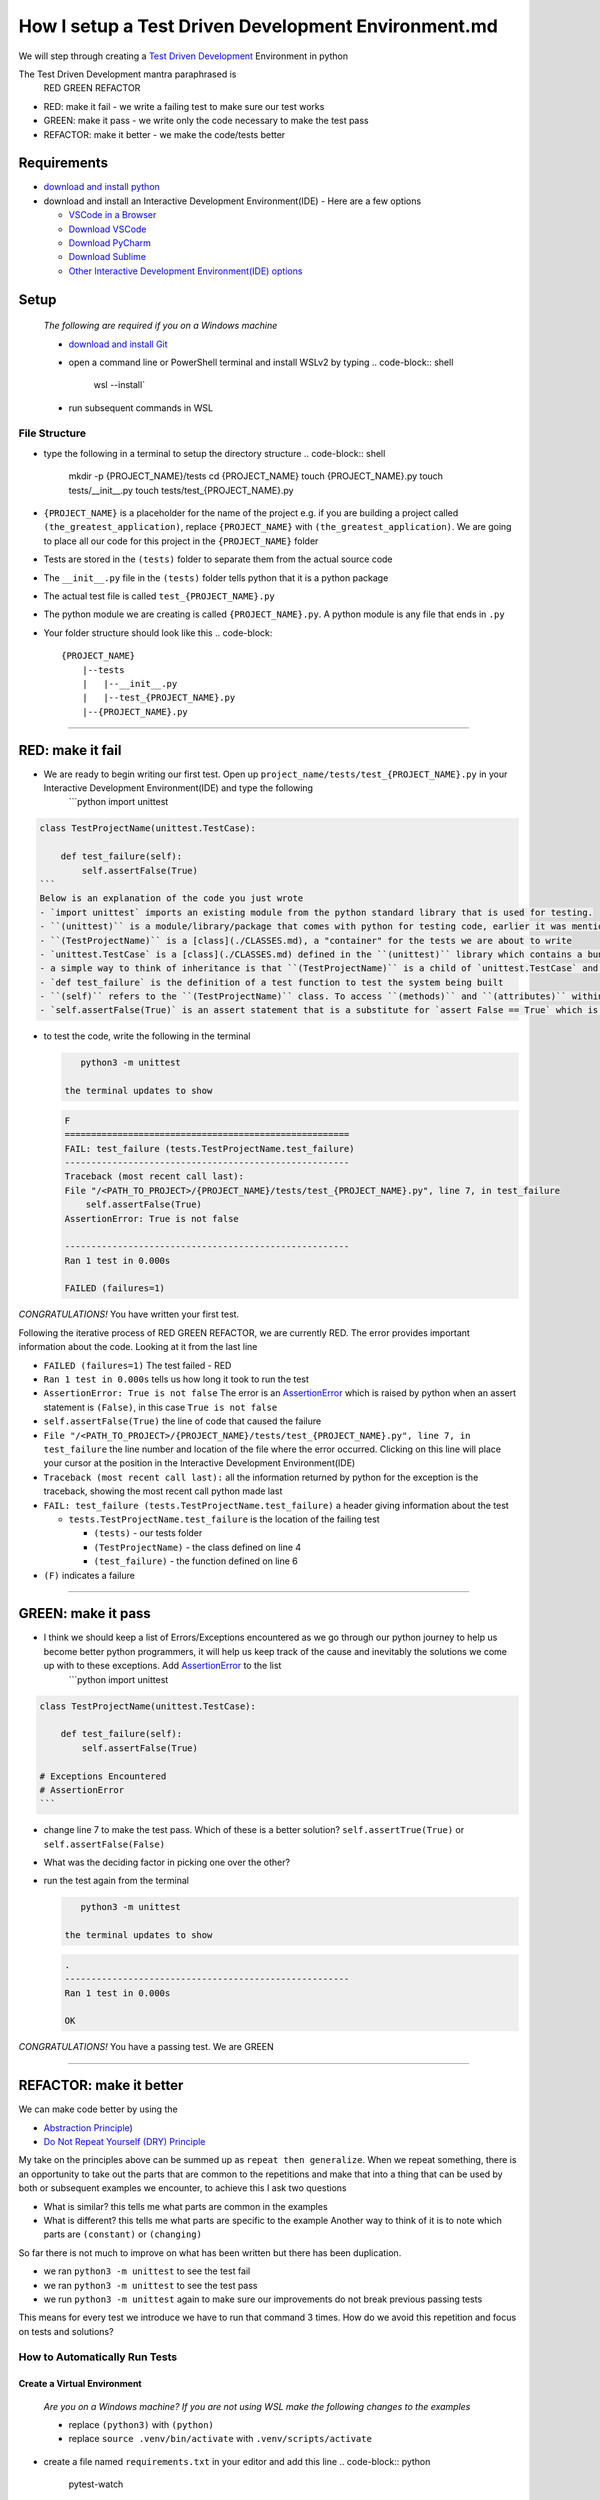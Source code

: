How I setup a Test Driven Development Environment.md
==========================================================

We will step through creating a `Test Driven Development <https://en.wikipedia.org/wiki/Test-driven_development>`_ Environment in python

The Test Driven Development mantra paraphrased is
   RED GREEN REFACTOR


* RED: make it fail - we write a failing test to make sure our test works
* GREEN: make it pass - we write only the code necessary to make the test pass
* REFACTOR: make it better - we make the code/tests better

Requirements
------------


* `download and install python <https://www.python.org/downloads/>`_
* download and install an Interactive Development Environment(IDE) - Here are a few options

  * `VSCode in a Browser <http://vscode.dev>`_
  * `Download VSCode <https://code.visualstudio.com/download>`_
  * `Download PyCharm <https://www.jetbrains.com/pycharm/download/#section=mac>`_
  * `Download Sublime <https://www.sublimetext.com>`_
  * `Other Interactive Development Environment(IDE) options <https://wiki.python.org/moin/IntegratedDevelopmentEnvironments>`_

Setup
-----

..

   *The following are required if you on a Windows machine*


   * `download and install Git <https://github.com/git-for-windows/git/releases/download/v2.41.0.windows.3/Git-2.41.0.3-32-bit.exe>`_
   * open a command line or PowerShell terminal and install WSLv2 by typing
     .. code-block:: shell

        wsl --install`

   * run subsequent commands in WSL


File Structure
^^^^^^^^^^^^^^


* type the following in a terminal to setup the directory structure
  .. code-block:: shell

       mkdir -p {PROJECT_NAME}/tests
       cd {PROJECT_NAME}
       touch {PROJECT_NAME}.py
       touch tests/__init__.py
       touch tests/test_{PROJECT_NAME}.py

* ``{PROJECT_NAME}`` is a placeholder for the name of the project e.g. if you are building a project called ``(the_greatest_application)``\ , replace ``{PROJECT_NAME}`` with ``(the_greatest_application)``. We are going to place all our code for this project in the ``{PROJECT_NAME}`` folder
* Tests are stored in the ``(tests)`` folder to separate them from the actual source code
* The ``__init__.py`` file in the ``(tests)`` folder tells python that it is a python package
* The actual test file is called ``test_{PROJECT_NAME}.py``
* The python module we are creating is called ``{PROJECT_NAME}.py``. A python module is any file that ends in ``.py``
* Your folder structure should look like this
  .. code-block::

       {PROJECT_NAME}
           |--tests
           |   |--__init__.py
           |   |--test_{PROJECT_NAME}.py
           |--{PROJECT_NAME}.py

----

RED: make it fail
-----------------


* We are ready to begin writing our first test. Open up ``project_name/tests/test_{PROJECT_NAME}.py`` in your Interactive Development Environment(IDE) and type the following
    ```python
    import unittest

.. code-block::

   class TestProjectName(unittest.TestCase):

       def test_failure(self):
           self.assertFalse(True)
   ```
   Below is an explanation of the code you just wrote
   - `import unittest` imports an existing module from the python standard library that is used for testing.
   - ``(unittest)`` is a module/library/package that comes with python for testing code, earlier it was mentioned that a python module is any file that ends in `.py` so we can assume there is a file somewhere on the computer called `unittest.py` or a folder named ``(unittest)`` with an `__init__.py` like our ``(tests)`` folder, we can take a look at the [unittest source code](https://github.com/python/cpython/blob/3.11/Lib/unittest/__init__.py) to confirm
   - ``(TestProjectName)`` is a [class](./CLASSES.md), a "container" for the tests we are about to write
   - `unittest.TestCase` is a [class](./CLASSES.md) defined in the ``(unittest)`` library which contains a bunch of `methods/functions` for testing code that ``(TestProjectName)`` inherits so they do not have to be rewritten
   - a simple way to think of inheritance is that ``(TestProjectName)`` is a child of `unittest.TestCase` and can do the same things that its parent can do
   - `def test_failure` is the definition of a test function to test the system being built
   - ``(self)`` refers to the ``(TestProjectName)`` class. To access ``(methods)`` and ``(attributes)`` within the ``(TestProjectName)`` class we use ``(self)``. It avoids having to say `TestProjectName.assertFalse(True)`
   - `self.assertFalse(True)` is an assert statement that is a substitute for `assert False == True` which is similar to asking the question `is False equal to True?`


*
  to test the code, write the following in the terminal

  .. code-block:: shell

       python3 -m unittest

    the terminal updates to show

  .. code-block:: python

       F
       ======================================================
       FAIL: test_failure (tests.TestProjectName.test_failure)
       ------------------------------------------------------
       Traceback (most recent call last):
       File "/<PATH_TO_PROJECT>/{PROJECT_NAME}/tests/test_{PROJECT_NAME}.py", line 7, in test_failure
           self.assertFalse(True)
       AssertionError: True is not false

       ------------------------------------------------------
       Ran 1 test in 0.000s

       FAILED (failures=1)

*CONGRATULATIONS!* You have written your first test.

Following the iterative process of RED GREEN REFACTOR, we are currently RED.
The error provides important information about the code. Looking at it from the last line


* ``FAILED (failures=1)`` The test failed - RED
* ``Ran 1 test in 0.000s`` tells us how long it took to run the test
* ``AssertionError: True is not false`` The error is an `AssertionError <./ASSERTION_ERROR.md>`_ which is raised by python when an assert statement is ``(False)``\ , in this case ``True is not false``
* ``self.assertFalse(True)`` the line of code that caused the failure
* ``File "/<PATH_TO_PROJECT>/{PROJECT_NAME}/tests/test_{PROJECT_NAME}.py", line 7, in test_failure`` the line number and location of the file where the error occurred. Clicking on this line will place your cursor at the position in the Interactive Development Environment(IDE)
* ``Traceback (most recent call last):`` all the information returned by python for the exception is the traceback, showing the most recent call python made last
* ``FAIL: test_failure (tests.TestProjectName.test_failure)`` a header giving information about the test

  * ``tests.TestProjectName.test_failure`` is the location of the failing test

    * ``(tests)`` - our tests folder
    * ``(TestProjectName)`` - the class defined on line 4
    * ``(test_failure)`` - the function defined on line 6

* ``(F)`` indicates a failure

----

GREEN: make it pass
-------------------


* I think we should keep a list of Errors/Exceptions encountered as we go through our python journey to help us become better python programmers, it will help us keep track of the cause and inevitably the solutions we come up with to these exceptions. Add `AssertionError <./ASSERTION_ERROR.md>`_ to the list
    ```python
    import unittest

.. code-block::

   class TestProjectName(unittest.TestCase):

       def test_failure(self):
           self.assertFalse(True)

   # Exceptions Encountered
   # AssertionError
   ```


* change line 7 to make the test pass. Which of these is a better solution? ``self.assertTrue(True)`` or ``self.assertFalse(False)``
* What was the deciding factor in picking one over the other?
*
  run the test again from the terminal

  .. code-block:: shell

       python3 -m unittest

    the terminal updates to show

  .. code-block:: shell

       .
       ------------------------------------------------------
       Ran 1 test in 0.000s

       OK

*CONGRATULATIONS!* You have a passing test. We are GREEN

----

REFACTOR: make it better
------------------------

We can make code better by using the


* `Abstraction Principle <https://en.wikipedia.org/wiki/Abstraction_principle_(computer_programming>`_\ )
* `Do Not Repeat Yourself (DRY) Principle <https://en.wikipedia.org/wiki/Don%27t_repeat_yourself>`_

My take on the principles above can be summed up as ``repeat then generalize``. When we repeat something, there is an opportunity to take out the parts that are common to the repetitions and make that into a thing that can be used by both or subsequent examples we encounter, to achieve this I ask two questions


* What is similar? this tells me what parts are common in the examples
* What is different? this tells me what parts are specific to the example
  Another way to think of it is to note which parts are ``(constant)`` or ``(changing)``

So far there is not much to improve on what has been written but there has been duplication.


* we ran ``python3 -m unittest`` to see the test fail
* we ran ``python3 -m unittest`` to see the test pass
* we run ``python3 -m unittest`` again to make sure our improvements do not break previous passing tests

This means for every test we introduce we have to run that command 3 times.
How do we avoid this repetition and focus on tests and solutions?

How to Automatically Run Tests
^^^^^^^^^^^^^^^^^^^^^^^^^^^^^^

Create a Virtual Environment
++++++++++++++++++++++++++++

..

   *Are you on a Windows machine? If you are not using WSL make the following changes to the examples*


   * replace ``(python3)`` with ``(python)``
   * replace ``source .venv/bin/activate`` with ``.venv/scripts/activate``



* create a file named ``requirements.txt`` in your editor and add this line
  .. code-block:: python

       pytest-watch

* save the file and type the following in the terminal
  .. code-block:: shell

       python3 -m venv .venv
       source .venv/bin/activate
       pip install --upgrade pip
       pip install --requirement requirements.txt
    Your folder structure should now look like this
  .. code-block::

       project_name
       |--.venv
       |--tests
       |   |--__init__.py
       |   |--test_<PROJECT_NAME>.py
       |--<PROJECT_NAME>.py
       |--requirements.txt

You just created a `virtual environment <https://docs.python.org/3/library/venv.html>`_


* ``python3 -m venv .venv`` creates a virtual environment named ``.venv`` - you can use any name you want
* `venv <https://docs.python.org/3/library/venv.html#module-venv>`_ is a python module for creating virtual environments, which is an isolated ``(subfolder)`` that holds any dependencies we install. It helps keep our dependencies for a specific project in the same place as the project
* ``source .venv/bin/activate`` or ``.venv/scripts/activate`` activates the virtual environment
* ``pip install --upgrade pip`` - upgrades ``(pip)`` the `python package manager <https://pypi.org/project/pip/>`_ to the latest version
* ``pip install --requirement requirements.txt`` installs any python libraries listed in ``requirements.txt``
* ``pytest-watch`` is a library that automatically runs tests when a change is made to our python files in the project
*
  type ``pytest-watch`` in the terminal to run the tests and the terminal displays

  .. code-block:: shell

       [TODAYS_DATE] Running: py.test
       ======================= test session starts==========================
       platform <YOUR_OPERATING_SYSTEM> -- python <YOUR_python_VERSION >, pytest-<VERSION>, pluggy-<VERSION>
       rootdir: <YOUR_PATH>/project_name
       collected 1 item

       tests/test_<PROJECT_NAME>.py .                                                                                                    [100%]

       ======================= 1 passed in 0.00s ============================

Activate a Virtual Environment
++++++++++++++++++++++++++++++

If you already have a virtual environment setup in a project, you can activate it by following the steps below


* Open your terminal
* change directory to :raw-html-m2r:`<PROJECT_NAME>`
* activate the virtual environment by typing ``source .venv/bin/activate``

*CONGRATULATIONS!* You have successfully setup a python Test Driven Environment and can build anything you want. Go forth and conquer the world

----

Automatically create a Python Test Driven Development Environment
-----------------------------------------------------------------

You made it this far and have become the greatest programmer in the world, let us follow the practice of removing duplication. We can write a program that contains all the steps we did above, and call that program everytime we want to setup a new environment


*
  open a new file in your Interactive Development Environment(IDE) and type the following then save the file with a name that describes what it does so you remember later, e.g. ``setupPythonTdd.sh``

  .. code-block:: shell

       project_name=$1
       mkdir -p $project_name/tests
       cd $project_name
       touch $project_name.py
       touch tests/__init__.py

       test_file=tests/test_$project_name.py

       cat << DELIMITER > $test_file
       from unittest import TestCase

       class Test$project_name(TestCase):

           def test_failure(self):
               self.assertTrue(False)
       DELIMITER

       echo "pytest-watch" > requirements.txt

       python3 -m pip install --upgrade pip
       python3 -m venv .venv
       source .venv/bin/activate
       python3 -m pip install -r requirements.txt
       pytest-watch

* make the program executable by typing this command in the terminal
  .. code-block:: shell

       chmod +x setupPythonTdd.sh

* create a Test Driven Development environment by providing a value for the ``$project_name`` variable when you call the program e.g. typing this command in the terminal will setup the environment for a project named ``(the_greatest_application)``
  .. code-block::

       ./setupPythonTdd the_greatest_application

This is one of the advantages of programming, we can take a series of actions and make them a one line command that the computer does on our behalf
